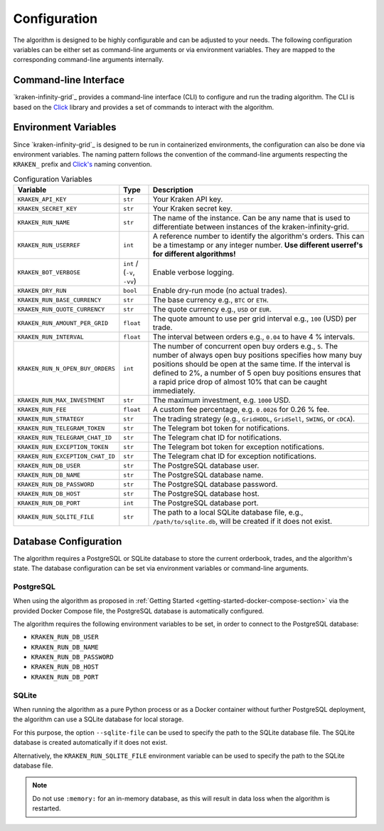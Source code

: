 .. -*- coding: utf-8 -*-
.. Copyright (C) 2025 Benjamin Thomas Schwertfeger
.. GitHub: https://github.com/btschwertfeger
..

.. _configuration-section:

Configuration
=============

The algorithm is designed to be highly configurable and can be adjusted to your
needs. The following configuration variables can be either set as command-line
arguments or via environment variables. They are mapped to the corresponding
command-line arguments internally.

Command-line Interface
-----------------------

`kraken-infinity-grid`_ provides a command-line interface (CLI) to configure and
run the trading algorithm. The CLI is based on the `Click
<https://click.palletsprojects.com>`_ library and provides a set of commands to
interact with the algorithm.


.. click:: kraken_infinity_grid.cli:cli
   :prog: kraken-infinity-grid
   :nested: full

Environment Variables
---------------------

Since `kraken-infinity-grid`_ is designed to be run in containerized
environments, the configuration can also be done via environment variables. The
naming pattern follows the convention of the command-line arguments respecting
the ``KRAKEN_`` prefix and `Click's
<https://click.palletsprojects.com/en/stable/options/#values-from-environment-variables>`_
naming convention.

.. list-table:: Configuration Variables
    :header-rows: 1

    * - Variable
      - Type
      - Description
    * - ``KRAKEN_API_KEY``
      - ``str``
      - Your Kraken API key.
    * - ``KRAKEN_SECRET_KEY``
      - ``str``
      - Your Kraken secret key.
    * - ``KRAKEN_RUN_NAME``
      - ``str``
      - The name of the instance. Can be any name that is used to differentiate
        between instances of the kraken-infinity-grid.
    * - ``KRAKEN_RUN_USERREF``
      - ``int``
      - A reference number to identify the algorithm's orders. This can be a
        timestamp or any integer number.
        **Use different userref's for different algorithms!**
    * - ``KRAKEN_BOT_VERBOSE``
      - ``int`` / (``-v``, ``-vv``)
      - Enable verbose logging.
    * - ``KRAKEN_DRY_RUN``
      - ``bool``
      - Enable dry-run mode (no actual trades).
    * - ``KRAKEN_RUN_BASE_CURRENCY``
      - ``str``
      - The base currency e.g., ``BTC`` or ``ETH``.
    * - ``KRAKEN_RUN_QUOTE_CURRENCY``
      - ``str``
      - The quote currency e.g., ``USD`` or ``EUR``.
    * - ``KRAKEN_RUN_AMOUNT_PER_GRID``
      - ``float``
      - The quote amount to use per grid interval e.g., ``100`` (USD) per trade.
    * - ``KRAKEN_RUN_INTERVAL``
      - ``float``
      - The interval between orders e.g., ``0.04`` to have 4 % intervals.
    * - ``KRAKEN_RUN_N_OPEN_BUY_ORDERS``
      - ``int``
      - The number of concurrent open buy orders e.g., ``5``. The number of
        always open buy positions specifies how many buy positions should be
        open at the same time. If the interval is defined to 2%, a number of 5
        open buy positions ensures that a rapid price drop of almost 10% that
        can be caught immediately.
    * - ``KRAKEN_RUN_MAX_INVESTMENT``
      - ``str``
      - The maximum investment, e.g. ``1000`` USD.
    * - ``KRAKEN_RUN_FEE``
      - ``float``
      - A custom fee percentage, e.g. ``0.0026`` for 0.26 % fee.
    * - ``KRAKEN_RUN_STRATEGY``
      - ``str``
      - The trading strategy (e.g., ``GridHODL``, ``GridSell``, ``SWING``, or ``cDCA``).
    * - ``KRAKEN_RUN_TELEGRAM_TOKEN``
      - ``str``
      - The Telegram bot token for notifications.
    * - ``KRAKEN_RUN_TELEGRAM_CHAT_ID``
      - ``str``
      - The Telegram chat ID for notifications.
    * - ``KRAKEN_RUN_EXCEPTION_TOKEN``
      - ``str``
      - The Telegram bot token for exception notifications.
    * - ``KRAKEN_RUN_EXCEPTION_CHAT_ID``
      - ``str``
      - The Telegram chat ID for exception notifications.
    * - ``KRAKEN_RUN_DB_USER``
      - ``str``
      - The PostgreSQL database user.
    * - ``KRAKEN_RUN_DB_NAME``
      - ``str``
      - The PostgreSQL database name.
    * - ``KRAKEN_RUN_DB_PASSWORD``
      - ``str``
      - The PostgreSQL database password.
    * - ``KRAKEN_RUN_DB_HOST``
      - ``str``
      - The PostgreSQL database host.
    * - ``KRAKEN_RUN_DB_PORT``
      - ``int``
      - The PostgreSQL database port.
    * - ``KRAKEN_RUN_SQLITE_FILE``
      - ``str``
      - The path to a local SQLite database file, e.g., ``/path/to/sqlite.db``,
        will be created if it does not exist.

.. _database-configuration-section:

Database Configuration
----------------------

The algorithm requires a PostgreSQL or SQLite database to store the current
orderbook, trades, and the algorithm's state. The database configuration can be
set via environment variables or command-line arguments.

PostgreSQL
~~~~~~~~~~

When using the algorithm as proposed in :ref:`Getting Started
<getting-started-docker-compose-section>` via the provided Docker Compose file,
the PostgreSQL database is automatically configured.

The algorithm requires the following environment variables to be set, in order
to connect to the PostgreSQL database:

- ``KRAKEN_RUN_DB_USER``
- ``KRAKEN_RUN_DB_NAME``
- ``KRAKEN_RUN_DB_PASSWORD``
- ``KRAKEN_RUN_DB_HOST``
- ``KRAKEN_RUN_DB_PORT``

SQLite
~~~~~~

When running the algorithm as a pure Python process or as a Docker container
without further PostgreSQL deployment, the algorithm can use a SQLite database
for local storage.

For this purpose, the option ``--sqlite-file`` can be used to specify the path
to the SQLite database file. The SQLite database is created automatically if it
does not exist.

Alternatively, the ``KRAKEN_RUN_SQLITE_FILE`` environment variable can be used
to specify the path to the SQLite database file.

.. NOTE:: Do not use ``:memory:`` for an in-memory database, as this will
          result in data loss when the algorithm is restarted.

